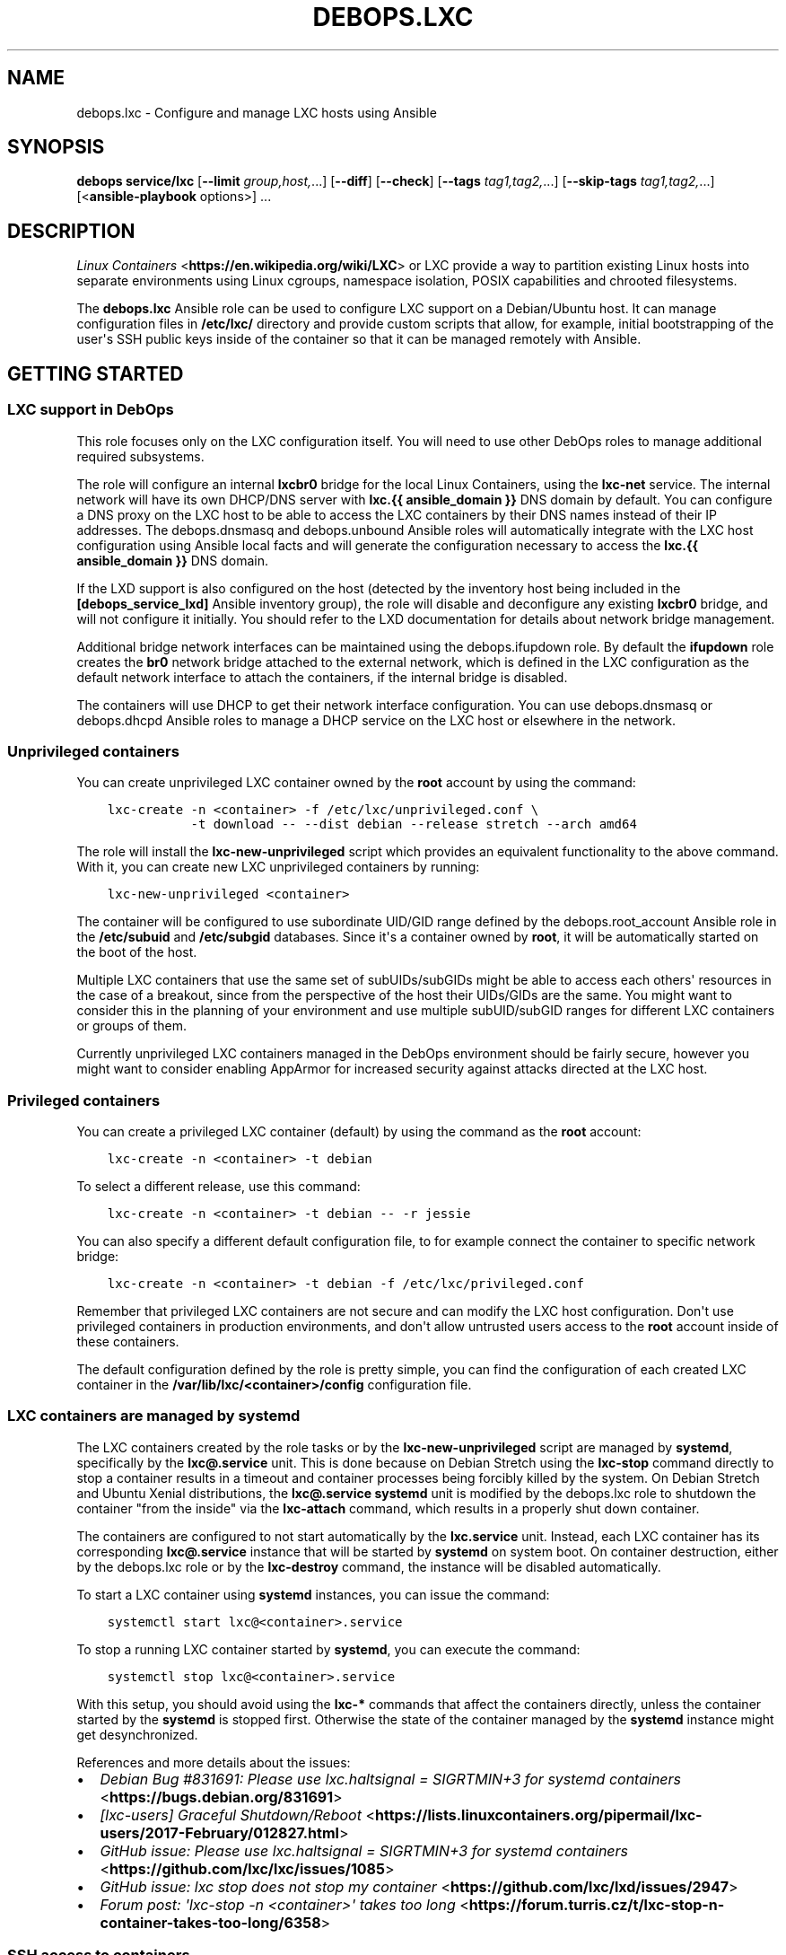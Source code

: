 .\" Man page generated from reStructuredText.
.
.TH "DEBOPS.LXC" "5" "Aug 31, 2021" "v2.1.7" "DebOps"
.SH NAME
debops.lxc \- Configure and manage LXC hosts using Ansible
.
.nr rst2man-indent-level 0
.
.de1 rstReportMargin
\\$1 \\n[an-margin]
level \\n[rst2man-indent-level]
level margin: \\n[rst2man-indent\\n[rst2man-indent-level]]
-
\\n[rst2man-indent0]
\\n[rst2man-indent1]
\\n[rst2man-indent2]
..
.de1 INDENT
.\" .rstReportMargin pre:
. RS \\$1
. nr rst2man-indent\\n[rst2man-indent-level] \\n[an-margin]
. nr rst2man-indent-level +1
.\" .rstReportMargin post:
..
.de UNINDENT
. RE
.\" indent \\n[an-margin]
.\" old: \\n[rst2man-indent\\n[rst2man-indent-level]]
.nr rst2man-indent-level -1
.\" new: \\n[rst2man-indent\\n[rst2man-indent-level]]
.in \\n[rst2man-indent\\n[rst2man-indent-level]]u
..
.SH SYNOPSIS
.sp
\fBdebops service/lxc\fP [\fB\-\-limit\fP \fIgroup,host,\fP\&...] [\fB\-\-diff\fP] [\fB\-\-check\fP] [\fB\-\-tags\fP \fItag1,tag2,\fP\&...] [\fB\-\-skip\-tags\fP \fItag1,tag2,\fP\&...] [<\fBansible\-playbook\fP options>] ...
.SH DESCRIPTION
.sp
\fI\%Linux Containers\fP <\fBhttps://en.wikipedia.org/wiki/LXC\fP> or LXC provide a way to partition existing Linux hosts
into separate environments using Linux cgroups, namespace isolation, POSIX
capabilities and chrooted filesystems.
.sp
The \fBdebops.lxc\fP Ansible role can be used to configure LXC support on
a Debian/Ubuntu host. It can manage configuration files in \fB/etc/lxc/\fP
directory and provide custom scripts that allow, for example, initial
bootstrapping of the user\(aqs SSH public keys inside of the container so that it
can be managed remotely with Ansible.
.SH GETTING STARTED
.SS LXC support in DebOps
.sp
This role focuses only on the LXC configuration itself. You will need to use
other DebOps roles to manage additional required subsystems.
.sp
The role will configure an internal \fBlxcbr0\fP bridge for the local Linux
Containers, using the \fBlxc\-net\fP service. The internal network will have its
own DHCP/DNS server with \fBlxc.{{ ansible_domain }}\fP DNS domain by default.
You can configure a DNS proxy on the LXC host to be able to access the LXC
containers by their DNS names instead of their IP addresses. The
debops.dnsmasq and debops.unbound Ansible roles will
automatically integrate with the LXC host configuration using Ansible local
facts and will generate the configuration necessary to access the
\fBlxc.{{ ansible_domain }}\fP DNS domain.
.sp
If the LXD support is also configured on the host (detected by the inventory
host being included in the \fB[debops_service_lxd]\fP Ansible inventory group),
the role will disable and deconfigure any existing \fBlxcbr0\fP bridge, and will
not configure it initially. You should refer to the LXD documentation for
details about network bridge management.
.sp
Additional bridge network interfaces can be maintained using the
debops.ifupdown role. By default the \fBifupdown\fP role creates
the \fBbr0\fP network bridge attached to the external network, which is defined
in the LXC configuration as the default network interface to attach the
containers, if the internal bridge is disabled.
.sp
The containers will use DHCP to get their network interface configuration.
You can use debops.dnsmasq or debops.dhcpd Ansible roles to
manage a DHCP service on the LXC host or elsewhere in the network.
.SS Unprivileged containers
.sp
You can create unprivileged LXC container owned by the \fBroot\fP account by
using the command:
.INDENT 0.0
.INDENT 3.5
.sp
.nf
.ft C
lxc\-create \-n <container> \-f /etc/lxc/unprivileged.conf \e
           \-t download \-\- \-\-dist debian \-\-release stretch \-\-arch amd64
.ft P
.fi
.UNINDENT
.UNINDENT
.sp
The role will install the \fBlxc\-new\-unprivileged\fP script which provides
an equivalent functionality to the above command. With it, you can create new
LXC unprivileged containers by running:
.INDENT 0.0
.INDENT 3.5
.sp
.nf
.ft C
lxc\-new\-unprivileged <container>
.ft P
.fi
.UNINDENT
.UNINDENT
.sp
The container will be configured to use subordinate UID/GID range defined by
the debops.root_account Ansible role in the \fB/etc/subuid\fP and
\fB/etc/subgid\fP databases. Since it\(aqs a container owned by \fBroot\fP, it
will be automatically started on the boot of the host.
.sp
Multiple LXC containers that use the same set of subUIDs/subGIDs might be able
to access each others\(aq resources in the case of a breakout, since from the
perspective of the host their UIDs/GIDs are the same. You might want to
consider this in the planning of your environment and use multiple
subUID/subGID ranges for different LXC containers or groups of them.
.sp
Currently unprivileged LXC containers managed in the DebOps environment should
be fairly secure, however you might want to consider enabling AppArmor for
increased security against attacks directed at the LXC host.
.SS Privileged containers
.sp
You can create a privileged LXC container (default) by using the command as the
\fBroot\fP account:
.INDENT 0.0
.INDENT 3.5
.sp
.nf
.ft C
lxc\-create \-n <container> \-t debian
.ft P
.fi
.UNINDENT
.UNINDENT
.sp
To select a different release, use this command:
.INDENT 0.0
.INDENT 3.5
.sp
.nf
.ft C
lxc\-create \-n <container> \-t debian \-\- \-r jessie
.ft P
.fi
.UNINDENT
.UNINDENT
.sp
You can also specify a different default configuration file, to for example
connect the container to specific network bridge:
.INDENT 0.0
.INDENT 3.5
.sp
.nf
.ft C
lxc\-create \-n <container> \-t debian \-f /etc/lxc/privileged.conf
.ft P
.fi
.UNINDENT
.UNINDENT
.sp
Remember that privileged LXC containers are not secure and can modify the LXC
host configuration. Don\(aqt use privileged containers in production environments,
and don\(aqt allow untrusted users access to the \fBroot\fP account inside of these
containers.
.sp
The default configuration defined by the role is pretty simple, you can find
the configuration of each created LXC container in the
\fB/var/lib/lxc/<container>/config\fP configuration file.
.SS LXC containers are managed by systemd
.sp
The LXC containers created by the role tasks or by the
\fBlxc\-new\-unprivileged\fP script are managed by \fBsystemd\fP,
specifically by the \fBlxc@.service\fP unit. This is done because on Debian
Stretch using the \fBlxc\-stop\fP command directly to stop a container
results in a timeout and container processes being forcibly killed by the
system. On Debian Stretch and Ubuntu Xenial distributions, the
\fBlxc@.service\fP \fBsystemd\fP unit is modified by the
debops.lxc role to shutdown the container "from the inside" via the
\fBlxc\-attach\fP command, which results in a properly shut down container.
.sp
The containers are configured to not start automatically by the \fBlxc.service\fP
unit. Instead, each LXC container has its corresponding \fBlxc@.service\fP
instance that will be started by \fBsystemd\fP on system boot. On
container destruction, either by the debops.lxc role or by the
\fBlxc\-destroy\fP command, the instance will be disabled automatically.
.sp
To start a LXC container using \fBsystemd\fP instances, you can issue the
command:
.INDENT 0.0
.INDENT 3.5
.sp
.nf
.ft C
systemctl start lxc@<container>.service
.ft P
.fi
.UNINDENT
.UNINDENT
.sp
To stop a running LXC container started by \fBsystemd\fP, you can execute
the command:
.INDENT 0.0
.INDENT 3.5
.sp
.nf
.ft C
systemctl stop lxc@<container>.service
.ft P
.fi
.UNINDENT
.UNINDENT
.sp
With this setup, you should avoid using the \fBlxc\-*\fP commands that affect the
containers directly, unless the container started by the \fBsystemd\fP is
stopped first. Otherwise the state of the container managed by the
\fBsystemd\fP instance might get desynchronized.
.sp
References and more details about the issues:
.INDENT 0.0
.IP \(bu 2
\fI\%Debian Bug #831691: Please use lxc.haltsignal = SIGRTMIN+3 for systemd containers\fP <\fBhttps://bugs.debian.org/831691\fP>
.IP \(bu 2
\fI\%[lxc\-users] Graceful Shutdown/Reboot\fP <\fBhttps://lists.linuxcontainers.org/pipermail/lxc-users/2017-February/012827.html\fP>
.IP \(bu 2
\fI\%GitHub issue: Please use lxc.haltsignal = SIGRTMIN+3 for systemd containers\fP <\fBhttps://github.com/lxc/lxc/issues/1085\fP>
.IP \(bu 2
\fI\%GitHub issue: lxc stop does not stop my container\fP <\fBhttps://github.com/lxc/lxd/issues/2947\fP>
.IP \(bu 2
\fI\%Forum post: \(aqlxc\-stop \-n <container>\(aq takes too long\fP <\fBhttps://forum.turris.cz/t/lxc-stop-n-container-takes-too-long/6358\fP>
.UNINDENT
.SS SSH access to containers
.sp
You can use the command below to start an existing LXC container and prepare
SSH access to the \fBroot\fP account:
.INDENT 0.0
.INDENT 3.5
.sp
.nf
.ft C
lxc\-prepare\-ssh <container> [authorized_keys file]
.ft P
.fi
.UNINDENT
.UNINDENT
.sp
The \fBlxc\-prepare\-ssh\fP is a custom script installed by the
debops.lxc role. It will start the specified container, make sure that
OpenSSH service is installed inside, and add the current user\(aqs
\fB~/.ssh/authorized_keys\fP contents on the \fBroot\fP account inside of the
container. The script will check if the \fB${SUDO_USER}\fP variable is defined in
the environment and use that user\(aqs \fB~/.ssh/authorized_keys\fP file as
source of SSH public keys. Alternatively, you can specify a custom file with
authorized SSH keys to add in the container\(aqs
\fB/root/.ssh/authorized_keys\fP file.
.sp
The \fBlxc__default_container_ssh_root_sshkeys\fP list can be used to
specify a list of SSH identities which should be added to new LXC containers by
default. The identities will be stored in the
\fB/etc/lxc/root_authorized_keys\fP file on the LXC host; the
\fBlxc\-prepare\-ssh\fP script will add them in specified LXC containers.
This can be useful to define a set of default system administrators that should
have access to all containers.
.sp
If the LDAP support is configured on a host and SSH key
lookup in LDAP is enabled by the debops.sshd role, the script will look
up the current user keys in LDAP directory as well \- this ensures that the SSH
access is configured even when the SSH public keys are not explicitly defined
in the current user\(aqs \fB~/.ssh/authorized_keys\fP file.
.sp
After that, the LXC container should be ready to be used remotely, at which
point you can use normal DebOps \fBbootstrap\fP playbook and other playbooks to
configure it.
.SS Predictable MAC addresses
.sp
The \fBlxc\-hwaddr\-static\fP script can be used to generate predictable,
randomized MAC addresses for LXC containers, based on the container name. The
script will automatically save the generated MAC addresses in the container
configuration files. Multiple network interfaces defined by the
\fBlxc.network.type\fP configuration option are supported.
.sp
The script can also be used as a "pre\-start" LXC hook, to configure static MAC
addresses at container start. This requires the container to be restarted for
the new static MAC addresses to be used in network interface setup. This usage
is enabled by default in DebOps via the common LXC container configuration.
.SS Example inventory
.sp
To enable LXC support on a host, it needs to be added to the
\fB[debops_service_lxc]\fP Ansible inventory group:
.INDENT 0.0
.INDENT 3.5
.sp
.nf
.ft C
[debops_all_hosts:children]
lxc_hosts
lxc_containers

[debops_service_lxc:children]
lxc_hosts

[lxc_hosts]
lxc\-host    ansible_host=lxc\-host.example.org

[lxc_containers]
webserver   ansible_host=webserver.example.org
.ft P
.fi
.UNINDENT
.UNINDENT
.sp
By default, containers will use the \fBlxcbr0\fP bridge managed by the role, with
their own internal subdomain. You can use the debops.ifupdown Ansible
role to configure additional network bridges on the LXC host, if you want to
attach the containers to the public network.
.SS Remote LXC management without SSH access
.sp
Remote LXC containers without SSH access can be accessed indirectly using the
\fI\%lxc_ssh\fP <\fBhttps://github.com/andreasscherbaum/ansible-lxc-ssh\fP> Ansible connection plugin included with DebOps. This requires
direct access to the \fBroot\fP account on the LXC host and LXC container (even
with unprivileged LXC containers), due to the connection plugin limitations.
.sp
Example configuration of that connection in the Ansible inventory (variables
specified in multiple lines for readability):
.INDENT 0.0
.INDENT 3.5
.sp
.nf
.ft C
[debops_all_hosts:children]
lxc_hosts
lxc_containers

[debops_service_lxc:children]
lxc_hosts

[lxc_hosts]
lxc\-host    ansible_host=lxc\-host.example.org

[lxc_containers]
webserver    ansible_connection=lxc_ssh ansible_user=root
webserver    ansible_host=lxc\-host.example.org
webserver    ansible_ssh_extra_args=webserver
.ft P
.fi
.UNINDENT
.UNINDENT
.sp
The \fBlxc_ssh\fP connection plugin is unofficial and may not work correctly.
Please report any issues, and if you know fixes for them, provide that as well!
.SS Example playbook
.sp
If you are using this role without DebOps, here\(aqs an example Ansible playbook
that uses the \fBdebops.lxc\fP role:
.INDENT 0.0
.INDENT 3.5
.sp
.nf
.ft C
\-\-\-

\- name: Manage LXC hosts
  collections: [ \(aqdebops.debops\(aq, \(aqdebops.roles01\(aq,
                 \(aqdebops.roles02\(aq, \(aqdebops.roles03\(aq ]
  hosts: [ \(aqdebops_service_lxc\(aq ]
  become: True

  environment: \(aq{{ inventory__environment | d({})
                   | combine(inventory__group_environment | d({}))
                   | combine(inventory__host_environment  | d({})) }}\(aq

  roles:

    \- role: resolvconf
      tags: [ \(aqrole::resolvconf\(aq, \(aqskip::resolvconf\(aq ]
      resolvconf__enabled: True

    \- role: root_account
      tags: [ \(aqrole::root_account\(aq, \(aqskip::root_account\(aq ]

    \- role: apt_preferences
      tags: [ \(aqrole::apt_preferences\(aq, \(aqskip::apt_preferences\(aq ]
      apt_preferences__dependent_list:
        \- \(aq{{ lxc__apt_preferences__dependent_list }}\(aq

    \- role: ferm
      tags: [ \(aqrole::ferm\(aq, \(aqskip::ferm\(aq ]
      ferm__dependent_rules:
        \- \(aq{{ lxc__ferm__dependent_rules }}\(aq

    \- role: python
      tags: [ \(aqrole::python\(aq, \(aqskip::python\(aq, \(aqrole::lxc\(aq ]
      python__dependent_packages3:
        \- \(aq{{ lxc__python__dependent_packages3 }}\(aq
      python__dependent_packages2:
        \- \(aq{{ lxc__python__dependent_packages2 }}\(aq

    \- role: sysctl
      tags: [ \(aqrole::sysctl\(aq, \(aqskip::sysctl\(aq ]
      sysctl__dependent_parameters:
        \- \(aq{{ lxc__sysctl__dependent_parameters }}\(aq

    \- role: lxc
      tags: [ \(aqrole::lxc\(aq, \(aqskip::lxc\(aq ]

# If a host has \(aqdebops.dnsmasq\(aq or \(aqdebops.unbound\(aq roles configured, execute
# its playbook in case that configuration applied by the \(aqlxc\(aq role needs to be
# applied to \(aqdnsmasq\(aq or \(aqunbound\(aq services. This should ensure that the
# \(aq*.lxc\(aq subdomain for internal LXC containers is resolvable on the LXC host.
#
# If the host is not in the Ansible inventory groups required by the
# \(aqdnsmasq.yml\(aq or the \(aqunbound.yml\(aq playbooks, this should not impact
# anything.

\- import_playbook: \(aqdnsmasq.yml\(aq

\- import_playbook: \(aqunbound.yml\(aq

.ft P
.fi
.UNINDENT
.UNINDENT
.SS Ansible tags
.sp
You can use Ansible \fB\-\-tags\fP or \fB\-\-skip\-tags\fP parameters to limit what
tasks are performed during Ansible run. This can be used after a host was first
configured to speed up playbook execution, when you are sure that most of the
configuration is already in the desired state.
.sp
Available role tags:
.INDENT 0.0
.TP
.B \fBrole::lxc\fP
Main role tag, should be used in the playbook to execute all of the role
tasks as well as role dependencies.
.TP
.B \fBrole::lxc:containers\fP
Execute tasks that manage LXC containers.
.TP
.B \fBrole::lxc:net\fP
Manage internal LXC network configuration.
.TP
.B \fBrole::lxc:dnsmasq\fP
Manage the \fBdnsmasq\fP instance of the internal LXC network.
.UNINDENT
.SS Other resources
.sp
List of other useful resources related to the \fBdebops.lxc\fP Ansible role:
.INDENT 0.0
.IP \(bu 2
Manual pages: \fI\%lxc(7)\fP <\fBhttps://manpages.debian.org/lxc(7)\fP>, \fI\%lxc.conf(5)\fP <\fBhttps://manpages.debian.org/lxc.conf(5)\fP>, \fI\%lxc.system.conf(5)\fP <\fBhttps://manpages.debian.org/lxc.system.conf(5)\fP>,
\fI\%lxc.container.conf(5)\fP <\fBhttps://manpages.debian.org/lxc.container.conf(5)\fP>
.IP \(bu 2
\fI\%LXC\fP <\fBhttps://wiki.debian.org/LXC\fP> page in Debian Wiki
.IP \(bu 2
\fI\%Linux Containers\fP <\fBhttps://wiki.archlinux.org/index.php/Linux_Containers\fP> page in Arch Linux Wiki
.IP \(bu 2
\fI\%LXC 1.0 blog post series\fP <\fBhttps://stgraber.org/2013/12/20/lxc-1-0-blog-post-series/\fP> written by Stéphane Graber
.UNINDENT
.SH DEFAULT VARIABLE DETAILS
.sp
Some of \fBdebops.lxc\fP default variables have more extensive configuration than
simple strings or lists, here you can find documentation and examples for them.
.SS lxc__configuration
.sp
The \fBlxc__*_configuration\fP variables define the contents of the configuration
files in the \fB/etc/lxc/\fP directory.
.SS Examples
.sp
Select the default bridge interface used by new unprivileged LXC containers:
.INDENT 0.0
.INDENT 3.5
.sp
.nf
.ft C
lxc__configuration:

  \- name: \(aqunprivileged\(aq
    options:
      \- \(aqlxc.network.link\(aq: \(aqbr0\(aq
.ft P
.fi
.UNINDENT
.UNINDENT
.sp
Change the default LXC configuration file used to generate LXC containers to
unprivileged:
.INDENT 0.0
.INDENT 3.5
.sp
.nf
.ft C
lxc__configuration:

  \- name: \(aqlxc\(aq
    options:

      \- name: \(aqlxc.default_config\(aq
        value: \(aq/etc/lxc/unprivileged.conf\(aq
.ft P
.fi
.UNINDENT
.UNINDENT
.sp
The same change, written as a simple YAML dictionary:
.INDENT 0.0
.INDENT 3.5
.sp
.nf
.ft C
lxc__configuration:

  \- name: \(aqlxc\(aq
    options:
      \- \(aqlxc.default_config\(aq: \(aq/etc/lxc/unprivileged.conf\(aq
.ft P
.fi
.UNINDENT
.UNINDENT
.SS Syntax
.sp
Each variable is a list of YAML dictionaries, each dictionary can contain
specific parameters:
.INDENT 0.0
.TP
.B \fBname\fP
Required. Name of the configuration file, saved as
\fB/etc/lxc/<name>.conf\fP\&. This parameter is also used as a key while
merging multiple configuration entries.
.sp
Please note that the \fBlxc\fP package creates the
\fB/etc/lxc/default.conf\fP configuration file. This file is not managed by
the debops.lxc role and it\(aqs best not to overwrite it so that package
upgrades don\(aqt have issues. In other words, don\(aqt use the \fBdefault\fP as the
name of the configuration file.
.TP
.B \fBfilename\fP
Optional. Custom filename of the specified configuration. You need to include
the \fB\&.conf\fP prefix in the filename.
.TP
.B \fBstate\fP
Optional. Specify desired state of a given configuration file. Possible
states:
.INDENT 7.0
.IP \(bu 2
\fBpresent\fP or not specified: the file will be generated.
.IP \(bu 2
\fBabsent\fP: the file will be removed if it exists, otherwise it won\(aqt be
generated.
.IP \(bu 2
\fBignore\fP: A given configuration entry will be ignored by the role.
.UNINDENT
.TP
.B \fBcomment\fP
Optional. A string or YAML text block with a comment added at the top of the
configuration file.
.TP
.B \fBraw\fP
Optional. A string or YAML text block with LXC configuration, which will be
added as\-is at the end of the configuration file.
.TP
.B \fBoptions\fP
Optional. A YAML list of LXC configuration options defined as YAML
dictionaries. Each dictionary key is an \fBlxc.*\fP configuration key, and the
dictionary is the configuration value, defined as a string. The \fBoptions\fP
lists from multiple configuration entries with the same \fBname\fP will be
merged together.
.sp
If the dictionary has \fBname\fP and \fBvalue\fP keys, a given dictionary is
interpreted with specific parameters:
.INDENT 7.0
.TP
.B \fBname\fP
The LXC configuration option. It\(aqs used as a key to merge configuration
options. If your configuration uses the same configuration options multiple
times, you need to differentiate each one, for example with a prefix or
suffix.
.TP
.B \fBalias\fP
Optional. An alternative option name which will be used in the
configuration file. This can be used to allow multiple LXC options with the
same name.
.TP
.B \fBvalue\fP
The value of an LXC configuration option, a string or a YAML list of
strings which will joined with spaces.
.TP
.B \fBcomment\fP
Option. a string or a YAML text block with a comment added to a given LXC
configuration option.
.TP
.B \fBseparator\fP
Optional, boolean. If \fBTrue\fP, a blank line will be added before the
option. It can be used to separate configuration into sections for better
readability.
.TP
.B \fBstate\fP
Optional. Set a custom state for a given LXC configuration option. Known
states:
.INDENT 7.0
.IP \(bu 2
\fBpresent\fP or not specified: the option will be present in the generated
configuration file.
.IP \(bu 2
\fBabsent\fP: the option will not be present in the generated configuration
file.
.IP \(bu 2
\fBcomment\fP: the option will be present, but commented out.
.IP \(bu 2
\fBignore\fP: a given entry will be ignored during configuration file
generation.
.UNINDENT
.UNINDENT
.UNINDENT
.SS lxc__containers
.sp
The \fBlxc__containers\fP variable can be used to define and manage LXC
containers on a given LXC host. By default, DebOps configures LXC containers
with static MAC addresses based on the container name, therefore the names used
for LXC containers should be unique on a given subnet, even between different
LXC hosts.
.SS Examples
.sp
Create a few LXC containers using defaults \- unprivileged LXC container based
on the LXC host OS distribution, release and architecture, with SSH support
enabled:
.INDENT 0.0
.INDENT 3.5
.sp
.nf
.ft C
lxc__containers:

  \- \(aqsmtp\(aq
  \- \(aqdatabase\(aq
  \- \(aqwebserver\(aq
.ft P
.fi
.UNINDENT
.UNINDENT
.sp
Remove some of the existing LXC containers from a host:
.INDENT 0.0
.INDENT 3.5
.sp
.nf
.ft C
lxc__containers:

  \- name: \(aqsmtp\(aq
    state: \(aqabsent\(aq

  \- name: \(aqwebserver\(aq
    state: \(aqabsent\(aq
.ft P
.fi
.UNINDENT
.UNINDENT
.sp
Create an LXC container using specific OS distribution and release, without SSH
access configured inside the container:
.INDENT 0.0
.INDENT 3.5
.sp
.nf
.ft C
lxc__containers:

  \- name: \(aqmail\-server\(aq
    distribution: \(aqubuntu\(aq
    release: \(aqbionic\(aq
    ssh: False
.ft P
.fi
.UNINDENT
.UNINDENT
.sp
Create a privileged LXC container using \fBlxc\-debian\fP LXC template with
overridden template options:
.INDENT 0.0
.INDENT 3.5
.sp
.nf
.ft C
lxc__containers:

  \- name: \(aqprivileged\(aq
    config: \(aq/etc/lxc/privileged.conf\(aq
    template: \(aqdebian\(aq
    template_options: \(aq\(aq
.ft P
.fi
.UNINDENT
.UNINDENT
.sp
Create custom directory on LXC host and share it between two unprivileged LXC
containers using the debops.resources and debops.lxc roles,
mounted at \fB/opt\fP directory inside of the containers:
.INDENT 0.0
.INDENT 3.5
.sp
.nf
.ft C
resources__host_paths:

  \- name: \(aq/srv/shared/lxc\-opt\(aq
    state: \(aqdirectory\(aq
    owner: \(aq100000\(aq
    group: \(aq100000\(aq
    mode: \(aq0755\(aq

lxc__containers:

  \- name: \(aqcontainer1\(aq
    fstab: |
      /srv/shared/lxc\-opt opt none bind 0 0
    state: \(aqstarted\(aq

  \- name: \(aqcontainer2\(aq
    fstab: |
      /srv/shared/lxc\-opt opt none bind 0 0
    state: \(aqstarted\(aq
.ft P
.fi
.UNINDENT
.UNINDENT
.SS Syntax
.sp
The variable contains a list of LXC container names, or (as the extended
format) YAML dictionaries, each dictionary defines a aprticular LXC container
using specific parameters.
.sp
The parameters listed below correspond to the \fI\%lxc_container\fP <\fBhttps://docs.ansible.com/ansible/devel/modules/lxc_container_module.html\fP> Ansible module
parameters. See its documentation for details. Most common parameters used to
manage LXC containers are:
.INDENT 0.0
.TP
.B \fBname\fP
Required. Name of an LXC container to manage. The names should be unique
across all LXC hosts connected to the same subnet. The \fBlxc\-hwaddr\-static\fP
LXC hook configured by DebOps will generate random, but predictable MAC
addresses based on the container name.
.TP
.B \fBstate\fP
Optional. If not specified or \fBstarted\fP, the LXC container will be created
and started. On initial creation, if \fBstarted\fP is specified explicitly, the
role will restart the LXC container to use the static MAC addresses generated
by the "pre\-start" LXC hook.
.sp
If \fBabsent\fP, the role will remove an existing LXC container.
.sp
If \fBstopped\fP, the existing LXC container will be stopped, if already
running.
.sp
If \fBrestarted\fP, the container will be restarted on the next execution of
the role.
.sp
If \fBfrozen\fP, the LXC container will be frozen on the next execution of the
role.
.TP
.B \fBconfig\fP
Optional. Absolute path to the LXC system configuration file which will be
used to create the LXC container. If not specified, the configuration file
defined in \fBlxc__default_container_config\fP variable will be used.
.TP
.B \fBcontainer_command\fP
Optional. A String or YAML text block with a command or a shell script to
execute inside of the LXC container after it\(aqs started.
.TP
.B \fBtemplate\fP
Optional. Name of the LXC template to use for creating a given LXC container,
for example \fBdownload\fP, \fBdebian\fP, \fBubuntu\fP\&.  If not specified, the
value of \fBlxc__default_container_template\fP variable will be used. You
can find available LXC templates in the \fB/usr/share/lxc/templates/\fP
directory on the LXC host.
.TP
.B \fBtemplate_options\fP
Optional. A string with shell arguments passed to the template script. If not
specified, arguments suitable for the \fBlxc\-download\fP LXC template will be
automatically generated based on the LXC host OS distribution, release and
architecture. To override the automatic creation of arguments, specify an
empty string.
.UNINDENT
.sp
The parameters below can be used to configure additional aspects of the LXC
containers when managed by the debops.lxc Ansible role:
.INDENT 0.0
.TP
.B \fBfstab\fP
Optional. YAML text block with \fI\%fstab(5)\fP <\fBhttps://manpages.debian.org/fstab(5)\fP> configuration to mount
filesystems inside of the LXC containers. If this parameter is specified, the
role will create the \fB/var/lib/lxc/<container>/fstab\fP file with the
contents of this parameter and configure the container to mount the
filesystems specified in this file. Existing LXC containers are not modified.
.sp
See the \fI\%lxc.container.conf(5)\fP <\fBhttps://manpages.debian.org/lxc.container.conf(5)\fP> \fBlxc.mount\fP option documentation for
more details.
.TP
.B \fBssh\fP
Optional, boolean. If \fBTrue\fP, the role will use the
\fBlxc\-prepare\-ssh\fP script to configure SSH access and authorized keys
in a given LXC container. This will be done only at container creation time.
.sp
If \fBFalse\fP, the role will not configure SSH access inside of the container.
It can still be accessed via \fBlxc\-attach\fP command; Ansible can use
the \fBlxc\fP connection plugin locally, or \fBlxc_ssh\fP connection plugin
remotely to configure the container without SSH access.
.sp
If not specified, the value of \fBlxc__default_container_ssh\fP will
determine the SSH status.
.TP
.B \fBsystemd_override\fP
Optional. YAML text block that contains \fBsystemd\fP unit configuration
for a particular LXC container instance. If specified, the configuration will
be added or removed depending on the LXC container state. When the
\fBsystemd\fP configuration is changed, the LXC container will be
restarted.
.TP
.B \fBdistribution\fP
Optional. Specify the name of the OS distribution to use with the
\fBlxc\-download\fP LXC template. If not specified, the
\fBlxc__default_container_distribution\fP value will be used.
.TP
.B \fBrelease\fP
Optional. Specify the name of the OS release to use with the \fBlxc\-download\fP
LXC template. If not specified, the \fBlxc__default_container_release\fP
value will be used.
.TP
.B \fBarchitecture\fP
Optional. Specify the name of the host architecture to use with the
\fBlxc\-download\fP LXC template. If not specified, the
\fBlxc__default_container_architecture\fP value will be used.
.UNINDENT
.sp
You can run the command:
.INDENT 0.0
.INDENT 3.5
.sp
.nf
.ft C
lxc\-create \-n container \-t download \-\- \-l
.ft P
.fi
.UNINDENT
.UNINDENT
.sp
to see the list of available unprivileged LXC container images, with
distribution, release and architecture combinations.
.SH AUTHOR
Maciej Delmanowski, Robin Schneider
.SH COPYRIGHT
2014-2021, Maciej Delmanowski, Nick Janetakis, Robin Schneider and others
.\" Generated by docutils manpage writer.
.

